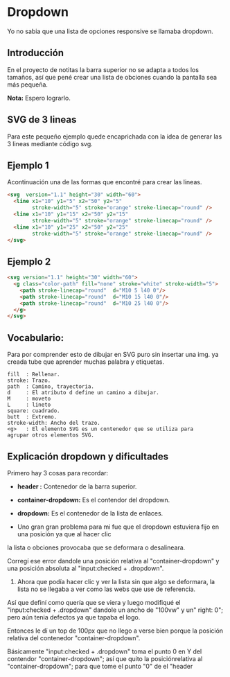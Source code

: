 
* Dropdown
Yo no  sabia que  una lista de opciones responsive se llamaba dropdown.
** Introducción
En el proyecto de notitas la barra superior no se adapta a todos los tamaños, así que pené crear una lista de obciones cuando la pantalla sea más pequeña.

*Nota:* Espero lograrlo.

** SVG de 3 lineas
Para este pequeño ejemplo quede encaprichada con la idea de generar las 3 lineas mediante código svg.

** Ejemplo 1
Acontinuación una de las formas que encontré para crear las lineas.
#+begin_src html
<svg  version="1.1" height="30" width="60">
  <line x1="10" y1="5" x2="50" y2="5"
        stroke-width="5" stroke="orange" stroke-linecap="round" />
  <line x1="10" y1="15" x2="50" y2="15"
        stroke-width="5" stroke="orange" stroke-linecap="round" />
  <line x1="10" y1="25" x2="50" y2="25"
        stroke-width="5" stroke="orange" stroke-linecap="round" />
</svg>
#+end_src

** Ejemplo 2

#+begin_src html
<svg version="1.1" height="30" width="60">
  <g class="color-path" fill="none" stroke="white" stroke-width="5">
    <path stroke-linecap="round"  d="M10 5 l40 0"/>
    <path stroke-linecap="round"  d="M10 15 l40 0"/>
    <path stroke-linecap="round"  d="M10 25 l40 0"/>
  </g>
</svg>
#+end_src

** Vocabulario:
 Para por comprender esto de dibujar en SVG puro sin insertar una img. ya creada tube que aprender
 muchas palabra y etiquetas.

#+begin_example
fill  : Rellenar.
stroke: Trazo.
path  : Camino, trayectoria.
d     : El atributo d define un camino a dibujar.
M     : moveto
L     : lineto
square: cuadrado.
butt  : Extremo.
stroke-width: Ancho del trazo.
<g>   : El elemento SVG es un contenedor que se utiliza para
agrupar otros elementos SVG.
#+end_example
** Explicación dropdown y dificultades
Primero hay 3 cosas para recordar:
- *header :* Contenedor de la barra superior.

- *container-dropdown:* Es el contendor del dropdown.

- *dropdown:* Es el contenedor de la lista de enlaces.

[[https://imgur.com/Wlcenl1.png]]

- Uno gran gran problema para mi fue que el dropdown estuviera fijo en una posición ya que al hacer clic
la lista o obciones provocaba que se deformara o desalineara.
[[https://i.imgur.com/qYFJWDR.gif]]

Corregí ese error dandole una posición relativa al "container-dropdown" y una posición absoluta al "input:checked + .dropdown".

2. Ahora que podía hacer clic y ver la lista sin que algo se deformara, la lista no se llegaba a ver como las webs que use de referencia.
Así que definí como quería que se viera y luego modifiqué el "input:checked + .dropdown" dandole un ancho de "100vw" y un" right: 0"; pero aún tenia defectos ya que tapaba el logo.

Entonces le dí un top de 100px que no llego a verse bien porque la posición relativa del contenedor "container-dropdown".

Básicamente "input:checked + .dropdown" toma el punto 0 en Y del contendor "container-dropdown"; así que quito la posiciónrelativa al  "container-dropdown"; para que tome el punto "0" de el "header
